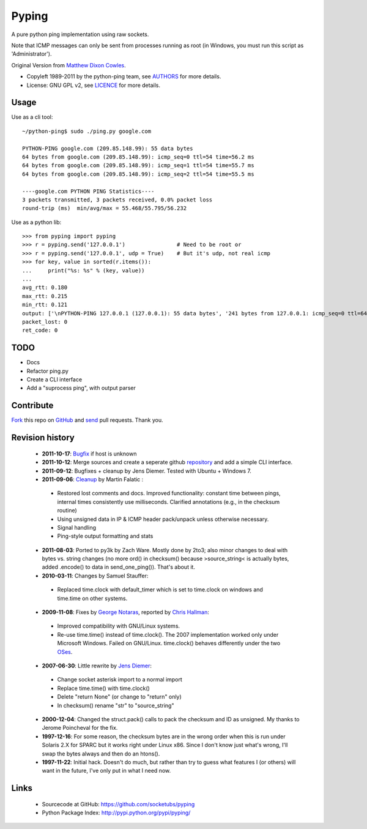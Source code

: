 Pyping
======

A pure python ping implementation using raw sockets.

Note that ICMP messages can only be sent from processes running as root
(in Windows, you must run this script as 'Administrator').

Original Version from `Matthew Dixon Cowles <ftp://ftp.visi.com/users/mdc/ping.py>`_.
  
* Copyleft 1989-2011 by the python-ping team, see `AUTHORS <https://github.com/socketubs/pyping/blob/master/AUTHORS>`_ for more details.
* License: GNU GPL v2, see `LICENCE <https://github.com/socketubs/pyping/blob/master/LICENSE>`_ for more details.

Usage
-----
Use as a cli tool::

    ~/python-ping$ sudo ./ping.py google.com

    PYTHON-PING google.com (209.85.148.99): 55 data bytes
    64 bytes from google.com (209.85.148.99): icmp_seq=0 ttl=54 time=56.2 ms
    64 bytes from google.com (209.85.148.99): icmp_seq=1 ttl=54 time=55.7 ms
    64 bytes from google.com (209.85.148.99): icmp_seq=2 ttl=54 time=55.5 ms

    ----google.com PYTHON PING Statistics----
    3 packets transmitted, 3 packets received, 0.0% packet loss
    round-trip (ms)  min/avg/max = 55.468/55.795/56.232

Use as a python lib::

    >>> from pyping import pyping
    >>> r = pyping.send('127.0.0.1')                # Need to be root or
    >>> r = pyping.send('127.0.0.1', udp = True)    # But it's udp, not real icmp
    >>> for key, value in sorted(r.items()):
    ...     print("%s: %s" % (key, value))
    ... 
    avg_rtt: 0.180
    max_rtt: 0.215
    min_rtt: 0.121
    output: ['\nPYTHON-PING 127.0.0.1 (127.0.0.1): 55 data bytes', '241 bytes from 127.0.0.1: icmp_seq=0 ttl=64 time=0.1 ms', '241 bytes from 127.0.0.1: icmp_seq=1 ttl=64 time=0.2 ms', '241 bytes from 127.0.0.1: icmp_seq=2 ttl=64 time=0.2 ms', '\n----127.0.0.1 PYTHON PING Statistics----', '3 packets transmitted, 3 packets received, 0.0% packet loss', 'round-trip (ms)  min/avg/max = 0.121/0.180/0.215', '']
    packet_lost: 0
    ret_code: 0

TODO
----

- Docs
- Refactor ping.py
- Create a CLI interface
- Add a "suprocess ping", with output parser

Contribute
----------

`Fork <http://help.github.com/fork-a-repo/>`_ this repo on `GitHub <https://github.com/socketubs/pyping>`_ and `send <http://help.github.com/send-pull-requests>`_ pull requests. Thank you.

Revision history
----------------

 * **2011-10-17**: `Bugfix <https://github.com/jedie/python-ping/pull/6>`_ if host is unknown
 * **2011-10-12**: Merge sources and create a seperate github `repository <https://github.com/jedie/python-ping>`_ and add a simple CLI interface.
 * **2011-09-12**: Bugfixes + cleanup by Jens Diemer. Tested with Ubuntu + Windows 7.
 * **2011-09-06**: `Cleanup <http://www.falatic.com/index.php/39/pinging-with-python>`_ by Martin Falatic :
  - Restored lost comments and docs. Improved functionality: constant time between pings, internal times consistently use milliseconds. Clarified annotations (e.g., in the checksum routine)
  - Using unsigned data in IP & ICMP header pack/unpack unless otherwise necessary.
  - Signal handling
  - Ping-style output formatting and stats
 * **2011-08-03**: Ported to py3k by Zach Ware. Mostly done by 2to3; also minor changes to deal with bytes vs. string changes (no more ord() in checksum() because >source_string< is actually bytes, added .encode() to data in send_one_ping()). That's about it.
 * **2010-03-11**: Changes by Samuel Stauffer:
  - Replaced time.clock with default_timer which is set to time.clock on windows and time.time on other systems.
 * **2009-11-08**: Fixes by `George Notaras <http://www.g-loaded.eu/2009/10/30/python-ping/>`_, reported by `Chris Hallman <http://cdhallman.blogspot.com>`_: 
  - Improved compatibility with GNU/Linux systems.
  - Re-use time.time() instead of time.clock(). The 2007 implementation worked only under Microsoft Windows. Failed on GNU/Linux. time.clock() behaves differently under the two `OSes <http://docs.python.org/library/time.html#time.clock>`_.
 * **2007-06-30**: Little rewrite by `Jens Diemer <http://www.python-forum.de/post-69122.html#69122>`_:
  - Change socket asterisk import to a normal import
  - Replace time.time() with time.clock()
  - Delete "return None" (or change to "return" only)
  - In checksum() rename "str" to "source_string"
 * **2000-12-04**: Changed the struct.pack() calls to pack the checksum and ID as unsigned. My thanks to Jerome Poincheval for the fix.
 * **1997-12-16**: For some reason, the checksum bytes are in the wrong order when this is run under Solaris 2.X for SPARC but it works right under Linux x86. Since I don't know just what's wrong, I'll swap the bytes always and then do an htons().
 * **1997-11-22**: Initial hack. Doesn't do much, but rather than try to guess what features I (or others) will want in the future, I've only put in what I need now.

Links
-----

 - Sourcecode at GitHub: https://github.com/socketubs/pyping
 - Python Package Index: http://pypi.python.org/pypi/pyping/
